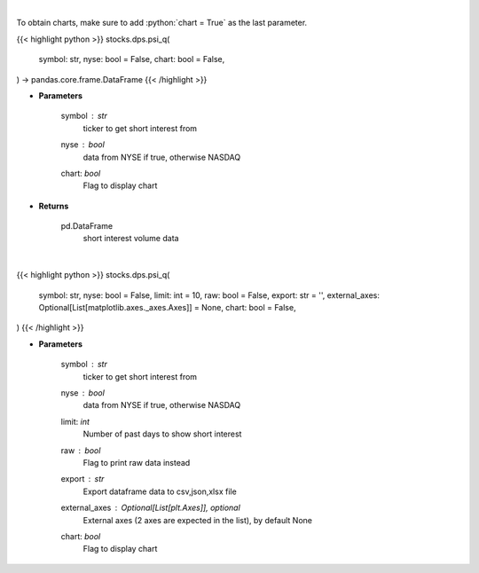 .. role:: python(code)
    :language: python
    :class: highlight

|

To obtain charts, make sure to add :python:`chart = True` as the last parameter.

.. raw:: html

    <h3>
    > Getting data
    </h3>

{{< highlight python >}}
stocks.dps.psi_q(
    symbol: str,
    nyse: bool = False,
    chart: bool = False,
) -> pandas.core.frame.DataFrame
{{< /highlight >}}

.. raw:: html

    <p>
    Plots the short interest of a stock. This corresponds to the
    number of shares that have been sold short but have not yet been
    covered or closed out. Either NASDAQ or NYSE [Source: Quandl]
    </p>

* **Parameters**

    symbol : *str*
        ticker to get short interest from
    nyse : *bool*
        data from NYSE if true, otherwise NASDAQ
    chart: *bool*
       Flag to display chart


* **Returns**

    pd.DataFrame
        short interest volume data

|

.. raw:: html

    <h3>
    > Getting charts
    </h3>

{{< highlight python >}}
stocks.dps.psi_q(
    symbol: str,
    nyse: bool = False,
    limit: int = 10,
    raw: bool = False,
    export: str = '',
    external_axes: Optional[List[matplotlib.axes._axes.Axes]] = None,
    chart: bool = False,
)
{{< /highlight >}}

.. raw:: html

    <p>
    Plots the short interest of a stock. This corresponds to the
    number of shares that have been sold short but have not yet been
    covered or closed out. Either NASDAQ or NYSE [Source: Quandl]
    </p>

* **Parameters**

    symbol : *str*
        ticker to get short interest from
    nyse : *bool*
        data from NYSE if true, otherwise NASDAQ
    limit: *int*
        Number of past days to show short interest
    raw : *bool*
        Flag to print raw data instead
    export : *str*
        Export dataframe data to csv,json,xlsx file
    external_axes : Optional[List[plt.Axes]], optional
        External axes (2 axes are expected in the list), by default None
    chart: *bool*
       Flag to display chart

